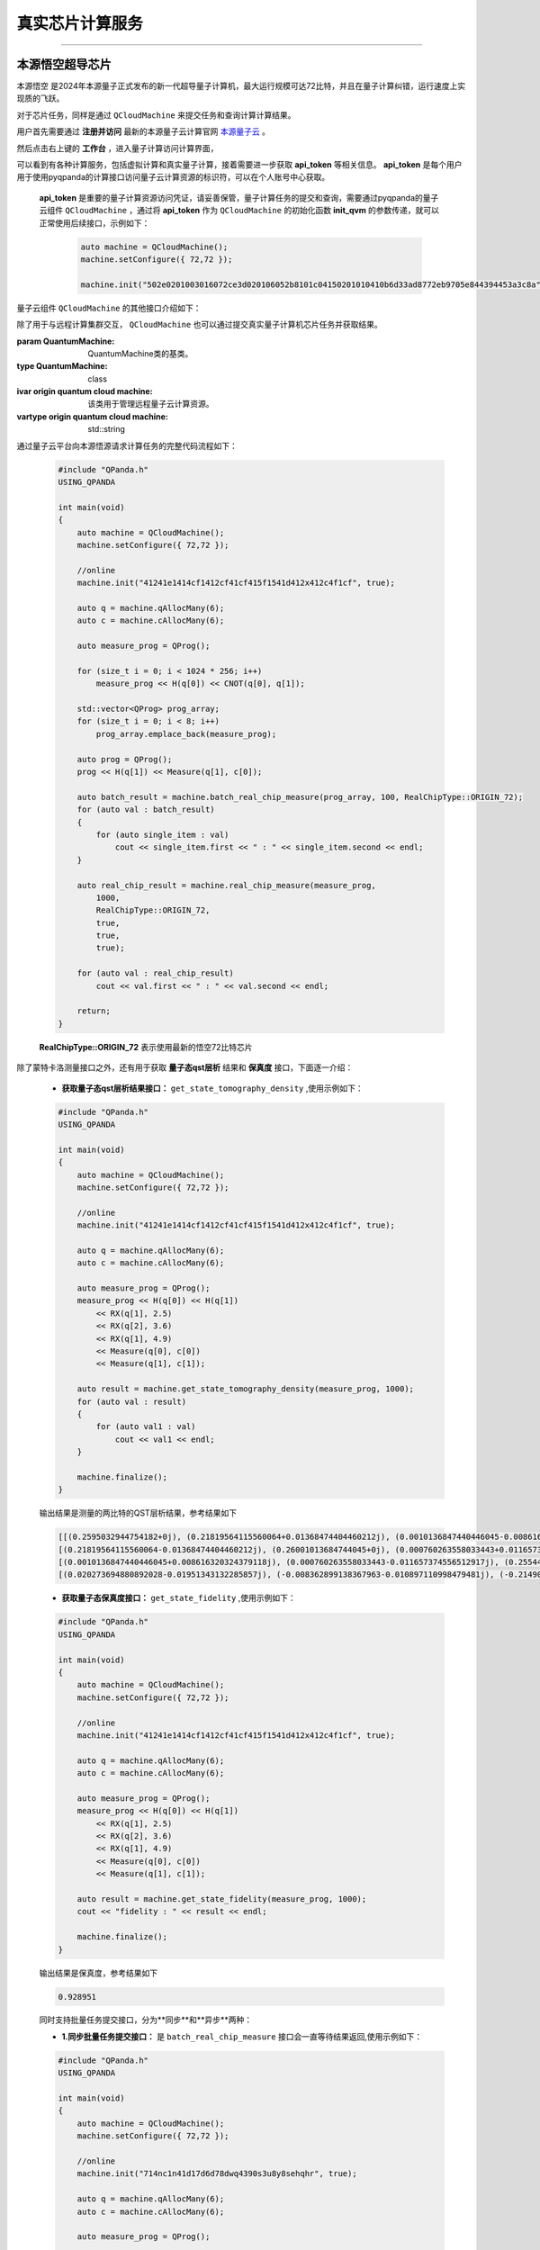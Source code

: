 .. _真实芯片计算服务:

真实芯片计算服务
=============================
----

本源悟空超导芯片
>>>>>>>>>>>>>>>>>>>>>>>>>>>>>>

``本源悟空`` 是2024年本源量子正式发布的新一代超导量子计算机，最大运行规模可达72比特，并且在量子计算纠错，运行速度上实现质的飞跃。

对于芯片任务，同样是通过 ``QCloudMachine`` 来提交任务和查询计算计算结果。

用户首先需要通过 **注册并访问** 最新的本源量子云计算官网 `本源量子云 <https://qcloud.originqc.com.cn/>`_ 。

.. image:: ./images/2024origin.png
   :width: 50%
   :height: 50%
   :align: center

然后点击右上键的 **工作台** ，进入量子计算访问计算界面，

.. image:: ./images/2024cloud.png
   :align: center

可以看到有各种计算服务，包括虚拟计算和真实量子计算，接着需要进一步获取 **api_token** 等相关信息。 **api_token** 是每个用户用于使用pyqpanda的计算接口访问量子云计算资源的标识符，可以在个人账号中心获取。

    .. image:: images/token.png
        :align: center

 **api_token** 是重要的量子计算资源访问凭证，请妥善保管，量子计算任务的提交和查询，需要通过pyqpanda的量子云组件 ``QCloudMachine`` ，通过将 **api_token** 作为 ``QCloudMachine`` 的初始化函数 **init_qvm** 的参数传递，就可以正常使用后续接口，示例如下：

    .. code-block:: c

        auto machine = QCloudMachine();
        machine.setConfigure({ 72,72 });

        machine.init("502e0201003016072ce3d020106052b8101c04150201010410b6d33ad8772eb9705e844394453a3c8a", true);

量子云组件 ``QCloudMachine`` 的其他接口介绍如下：

.. class:: QCloudMachine(QuantumMachine)

    除了用于与远程计算集群交互， ``QCloudMachine`` 也可以通过提交真实量子计算机芯片任务并获取结果。

    :param QuantumMachine: QuantumMachine类的基类。
    :type QuantumMachine: class
    :ivar origin quantum cloud machine: 该类用于管理远程量子云计算资源。
    :vartype origin quantum cloud machine: std::string

    .. method:: get_state_fidelity(prog : QProg, shot, chip_id=2, is_amend=true, is_mapping=true, is_optimization=true, task_name='QPanda Experiment')

        该方法将给定的量子线路提交到远程真实量子芯片上进行计算，然后返回计算得到的状态保真度。可以通过调整参数来控制计算的方式和行为。

        :param prog: 要计算状态保真度的量子线路。
        :type prog: QProg
        :param shot: 重复运行线路以计算期望值的次数。
        :type shot: int
        :param chip_id: 远程计算集群上的芯片ID，正确默认为72（本源悟空）。
        :type chip_id: int, optional
        :param is_amend: 是否开启读取保真度修正。
        :type is_amend: bool, optional
        :param is_mapping: 是否进行电路映射。
        :type is_mapping: bool, optional
        :param is_optimization: 是否进行优化。
        :type is_optimization: bool, optional
        :param task_name: 任务名称，默认为'QPanda Experiment'。
        :type task_name: std::string, optional
        :return: 计算得到的状态保真度。
        :rtype: float

        
    .. method:: get_state_tomography_density(prog, shot, chip_id=2, is_amend=true, is_mapping=true, is_optimization=true, task_name='QPanda Experiment')

        计算量子线路的qst层析结果。

        :param prog: 要计算态密度矩阵的量子线路。
        :type prog: QProg
        :param shot: 重复运行线路以计算期望值的次数。
        :type shot: int
        :param chip_id: 远程计算集群上的芯片ID，正确默认为72（本源悟空）。
        :type chip_id: int, optional
        :param is_amend: 是否开启读取保真度修正。
        :type is_amend: bool, optional
        :param is_mapping: 是否进行电路映射。
        :type is_mapping: bool, optional
        :param is_optimization: 是否进行优化。
        :type is_optimization: bool, optional
        :param task_name: 任务名称，默认为'QPanda Experiment'。
        :type task_name: std::string, optional
        :return: 计算得到的态密度矩阵。
        :rtype: std::vector<std::vector<complex>>

    .. method:: init(token: std::string, is_logged: bool = false, use_bin_or_hex: bool = true, enable_pqc_encryption = false, std::string random_num = generate_random_hex(96))

        该方法用于初始化 QVM 服务，提供必要的用户身份验证令牌和其他参数。可选参数用于配置 QVM 的行为，例如是否记录操作，以及在处理二进制和十六进制字符串时是否使用默认设置。

        :param token: 用户身份验证令牌。
        :type token: std::string
        :param is_logged: 是否在控制台上记录 QVM 操作（默认为 false）。
        :type is_logged: bool, optional
        :param use_bin_or_hex: 是否在处理二进制和十六进制字符串时使用默认设置（默认为 true）。
        :type use_bin_or_hex: bool, optional
        :param enable_pqc_encryption: 是否启用混合加密算法对数据传输进行加密（默认为 false）
        :type enable_pqc_encryption: bool, optional
        :param random_num: 在enable_pqc_encryption生效的情况，传入的指定随机数，192字符大小的16进制字符串，或者96个字节
        :type random_num: std::string, optional

    .. method:: real_chip_measure(prog, shot, chip_id=2, is_amend=true, is_mapping=true, is_optimization=true, task_name='QPanda Experiment')

        在真实量子计算芯片上进行量子测量。

        :param prog: 要在实际芯片上测量的量子线路。
        :type prog: QProg
        :param shot: 重复运行线路以计算期望值的次数。
        :type shot: int
        :param chip_id: 实际芯片ID，默认为72（本源悟空）。
        :type chip_id: int, optional
        :param is_amend: 是否开启读取保真度修正，默认为true。
        :type is_amend: bool, optional
        :param is_mapping: 是否进行电路映射，默认为true。
        :type is_mapping: bool, optional
        :param is_optimization: 是否进行优化，默认为true。
        :type is_optimization: bool, optional
        :param task_name: 任务名称，默认为'QPanda Experiment'。
        :type task_name: std::string, optional
        :return: 测量结果字典，包含各个测量结果的概率。
        :rtype: std::map<string,double>

    .. method:: async_real_chip_measure(prog, shot, chip_id=2, is_amend=true, is_mapping=true, is_optimization=true, task_name='QPanda Experiment')

        异步在真实量子计算芯片上进行量子测量，后续查询计算结果需要配合 **query_state_result** 使用

        :param prog: 要在实际芯片上测量的量子线路。
        :type prog: QProg
        :param shot: 重复运行线路以计算期望值的次数。
        :type shot: int
        :param chip_id: 实际芯片ID，默认为72（本源悟空）。
        :type chip_id: int, optional
        :param is_amend: 是否开启读取保真度修正，默认为true。
        :type is_amend: bool, optional
        :param is_mapping: 是否进行电路映射，默认为true。
        :type is_mapping: bool, optional
        :param is_optimization: 是否进行优化，默认为true。
        :type is_optimization: bool, optional
        :param task_name: 任务名称，默认为'QPanda Experiment'。
        :type task_name: std::string, optional
        :return: 测量结果字典，包含各个测量结果的概率。
        :rtype: std::map<string,double>

    .. method:: async_batch_real_chip_measure(prog_array, shot, chip_id=RealChipType::ORIGIN_72, is_amend=true, is_mapping=true, is_optimization=true)

        在真实量子计算芯片上批量进行量子测量，后续查询计算结果需要配合 **query_batch_state_result** 使用

        :param prog_array: 要执行的量子程序列表。
        :type prog_array: std::vector<QProg>
        :param shot: 每个程序执行的次数（测量次数）。
        :type shot: int
        :param chip_id: 要使用的真实量子芯片的ID，默认为 RealChipType::ORIGIN_72
        :type chip_id: RealChipType, optional
        :param is_amend: 是否对程序执行修正，默认为true。
        :type is_amend: bool, optional
        :param is_mapping: 是否进行量子比特映射，默认为true。
        :type is_mapping: bool, optional
        :param is_optimization: 是否进行门融合优化，默认为true。
        :type is_optimization: bool, optional
        :return: 批量任务ID。
        :rtype: std::string

    .. method:: batch_real_chip_measure(prog_array, shot, chip_id=RealChipType::ORIGIN_72, is_amend=true, is_mapping=true, is_optimization=true)

        在真实量子计算芯片上批量进行量子测量。

        :param prog_array: 要执行的量子程序列表。
        :type prog_array: std::vector<QProg>
        :param shot: 每个程序执行的次数（测量次数）。
        :type shot: int
        :param chip_id: 要使用的真实量子芯片的ID，默认为 RealChipType::ORIGIN_72
        :type chip_id: RealChipType, optional
        :param is_amend: 是否对程序执行修正，默认为true。
        :type is_amend: bool, optional
        :param is_mapping: 是否进行量子比特映射，默认为true。
        :type is_mapping: bool, optional
        :param is_optimization: 是否进行门融合优化，默认为true。
        :type is_optimization: bool, optional
        :return: 包含每个程序测量结果概率的字典列表。
        :rtype: std::vector<std::map<std::std::stringing, double>>

    .. method::query_state_result(std::string task_id)

        该方法用于查询单个任务的状态和结果。如果任务成功完成，结果列表将包含测量结果

        :param task_id: 要查询的任务ID。
        :type task_id: std::string
        :return: 任务结果。如果任务没有完成会返回空集，出错会抛出异常
        :rtype: std::map<std::string, double>

    .. method:: query_batch_state_result(std::string task_id)

        该方法用于查询批量批量任务的结果。

        :param task_id: 要查询的批量任务ID。
        :type task_id: std::string
        :return: 任务结果。如果任务没有完成会返回空集，出错会抛出异常
        :rtype: std::vector<std::map<std::string, double>>

通过量子云平台向本源悟源请求计算任务的完整代码流程如下：

    .. code-block:: c
        
        #include "QPanda.h"
        USING_QPANDA

        int main(void)
        {
            auto machine = QCloudMachine();
            machine.setConfigure({ 72,72 });

            //online
            machine.init("41241e1414cf1412cf41cf415f1541d412x412c4f1cf", true);

            auto q = machine.qAllocMany(6);
            auto c = machine.cAllocMany(6);

            auto measure_prog = QProg();

            for (size_t i = 0; i < 1024 * 256; i++)
                measure_prog << H(q[0]) << CNOT(q[0], q[1]);

            std::vector<QProg> prog_array;
            for (size_t i = 0; i < 8; i++)
                prog_array.emplace_back(measure_prog);

            auto prog = QProg();
            prog << H(q[1]) << Measure(q[1], c[0]);

            auto batch_result = machine.batch_real_chip_measure(prog_array, 100, RealChipType::ORIGIN_72);
            for (auto val : batch_result)
            {
                for (auto single_item : val)
                    cout << single_item.first << " : " << single_item.second << endl;
            }

            auto real_chip_result = machine.real_chip_measure(measure_prog, 
                1000, 
                RealChipType::ORIGIN_72,
                true,
                true,
                true);

            for (auto val : real_chip_result)
                cout << val.first << " : " << val.second << endl;

            return;
        }
  
    **RealChipType::ORIGIN_72** 表示使用最新的悟空72比特芯片

除了蒙特卡洛测量接口之外，还有用于获取 **量子态qst层析** 结果和 **保真度** 接口，下面逐一介绍：

    -  **获取量子态qst层析结果接口：**  ``get_state_tomography_density`` ,使用示例如下：
 
    .. code-block:: c

        #include "QPanda.h"
        USING_QPANDA

        int main(void)
        {
            auto machine = QCloudMachine();
            machine.setConfigure({ 72,72 });

            //online
            machine.init("41241e1414cf1412cf41cf415f1541d412x412c4f1cf", true);

            auto q = machine.qAllocMany(6);
            auto c = machine.cAllocMany(6);

            auto measure_prog = QProg();
            measure_prog << H(q[0]) << H(q[1]) 
                << RX(q[1], 2.5)
                << RX(q[2], 3.6)
                << RX(q[1], 4.9)
                << Measure(q[0], c[0])
                << Measure(q[1], c[1]);

            auto result = machine.get_state_tomography_density(measure_prog, 1000);
            for (auto val : result)
            {
                for (auto val1 : val)
                    cout << val1 << endl;
            }

            machine.finalize();
        }


    输出结果是测量的两比特的QST层析结果，参考结果如下
            
    .. code-block:: c

        [[(0.2595032944754182+0j), (0.21819564115560064+0.01368474404460212j), (0.0010136847440446045-0.008616320324379118j), (0.020273694880892028+0.01951343132285857j)], 
        [(0.21819564115560064-0.01368474404460212j), (0.26001013684744045+0j), (0.000760263558033443+0.011657374556512917j), (-0.008362899138367963+0.010897110998479481j)], 
        [(0.0010136847440446045+0.008616320324379118j), (0.000760263558033443-0.011657374556512917j), (0.2554485554992397+0j), (-0.21490116573745568+0.012417638114546374j)], 
        [(0.020273694880892028-0.01951343132285857j), (-0.008362899138367963-0.010897110998479481j), (-0.21490116573745568-0.012417638114546374j), (0.22503801317790167+0j)]]

    -  **获取量子态保真度接口：**  ``get_state_fidelity`` ,使用示例如下：
 
    .. code-block:: c

        #include "QPanda.h"
        USING_QPANDA

        int main(void)
        {
            auto machine = QCloudMachine();
            machine.setConfigure({ 72,72 });

            //online
            machine.init("41241e1414cf1412cf41cf415f1541d412x412c4f1cf", true);

            auto q = machine.qAllocMany(6);
            auto c = machine.cAllocMany(6);

            auto measure_prog = QProg();
            measure_prog << H(q[0]) << H(q[1]) 
                << RX(q[1], 2.5)
                << RX(q[2], 3.6)
                << RX(q[1], 4.9)
                << Measure(q[0], c[0])
                << Measure(q[1], c[1]);

            auto result = machine.get_state_fidelity(measure_prog, 1000);
            cout << "fidelity : " << result << endl;

            machine.finalize();
        }

    输出结果是保真度，参考结果如下
            
    .. code-block:: c

        0.928951

    同时支持批量任务提交接口，分为**同步**和**异步**两种：

    -  **1.同步批量任务提交接口：**  是 ``batch_real_chip_measure`` 接口会一直等待结果返回,使用示例如下：
 
    .. code-block:: c

        #include "QPanda.h"
        USING_QPANDA

        int main(void)
        {
            auto machine = QCloudMachine();
            machine.setConfigure({ 72,72 });

            //online
            machine.init("714nc1n41d17d6d78dwq4390s3u8y8sehqhr", true);

            auto q = machine.qAllocMany(6);
            auto c = machine.cAllocMany(6);

            auto measure_prog = QProg();

            for (size_t i = 0; i < 6; i++)
                measure_prog << H(q[0]) << CNOT(q[0], q[1]);

            measure_prog << Measure(q[0], c[0]) << Measure(q[1], c[1]);

            std::vector<QProg> prog_array;
            for (size_t i = 0; i < 9; i++)
                prog_array.emplace_back(measure_prog);

            auto prog = QProg();
            prog << H(q[1]) << Measure(q[1], c[0]);

            auto batch_result = machine.batch_real_chip_measure(prog_array, 1000, RealChipType::ORIGIN_72);
            for (auto val : batch_result)
            {
                for (auto single_item : val)
                    cout << single_item.first << " : " << single_item.second << endl;
            }

            auto batch_id = machine.async_batch_real_chip_measure(big_prog_array, 1000, RealChipType::ORIGIN_72);

            std::vector<QProg> prog_array;
            for (size_t i = 0; i < 8; i++)
                prog_array.emplace_back(prog);

            auto batch_result = machine.batch_real_chip_measure(prog_array, 100, RealChipType::ORIGIN_72);
            for (auto val : batch_result)
            {
                for (auto single_item : val)
                    cout << single_item.first << " : " << single_item.second << endl;
            }

            return;
        }

-  **2.异步批量任务提交接口：**  是 ``async_batch_real_chip_measure`` 接口会一直等待结果返回,使用示例如下：
 
    .. code-block:: c

        #include "QPanda.h"
        USING_QPANDA

        int main(void)
        {
            auto machine = QCloudMachine();
            machine.setConfigure({ 72,72 });

            //online
            machine.init("714nc1n41d17d6d78dwq4390s3u8y8sehqhr", true);

            auto q = machine.qAllocMany(6);
            auto c = machine.cAllocMany(6);

            auto measure_prog = QProg();
            for (size_t i = 0; i < 6; i++)
                measure_prog << H(q[0]) << CNOT(q[0], q[1]);

            measure_prog << Measure(q[0], c[0]) << Measure(q[1], c[1]);

            std::vector<QProg> prog_array;
            for (size_t i = 0; i < 9; i++)
                prog_array.emplace_back(measure_prog);

            auto prog = QProg();
            prog << H(q[1]) << Measure(q[1], c[0]);

            auto batch_id = machine.async_batch_real_chip_measure(prog_array, 1000, RealChipType::ORIGIN_72);
            std::cout << "batch_id : " << batch_id << std::endl;

            auto batch_query_result = machine.query_batch_state_result(batch_id);

            while(batch_query_result.empty())
            {
                std::this_thread::sleep_for(std::chrono::milliseconds(3000));
                batch_query_result = machine.query_batch_state_result(batch_id);
            }

            for (auto val : batch_query_result)
            {
                for (auto single_item : val)
                    cout << single_item.first << " : " << single_item.second << endl;
            }

            return;
        }

.. note:: 
            - 一次批量计算任务的数量最大上限是 **200** ，超过这个数值需要拆分成多次提交。
            - 使用前需要确保用户已经开通相关权限，并且有足够的算力资源，否则会出现没有权限或者计算资源不足等出错信息。详见 https://qcloud.originqc.com.cn/zh/computerServices
            - 在使用时遇到任何问题，请给我们提交 `用户反馈 <https://forum.originqc.com.cn/rostd::stringum/questionIndex.html>`_ ，我们看到后会尽快解决你的问题。